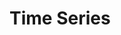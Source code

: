 * Time Series
:PROPERTIES:
:NOTER_DOCUMENT: /Users/mengwangk/workspace/development/coding-and-reading/machine_learning/Python for Data Analysis, 2nd Edition.pdf
:END:
